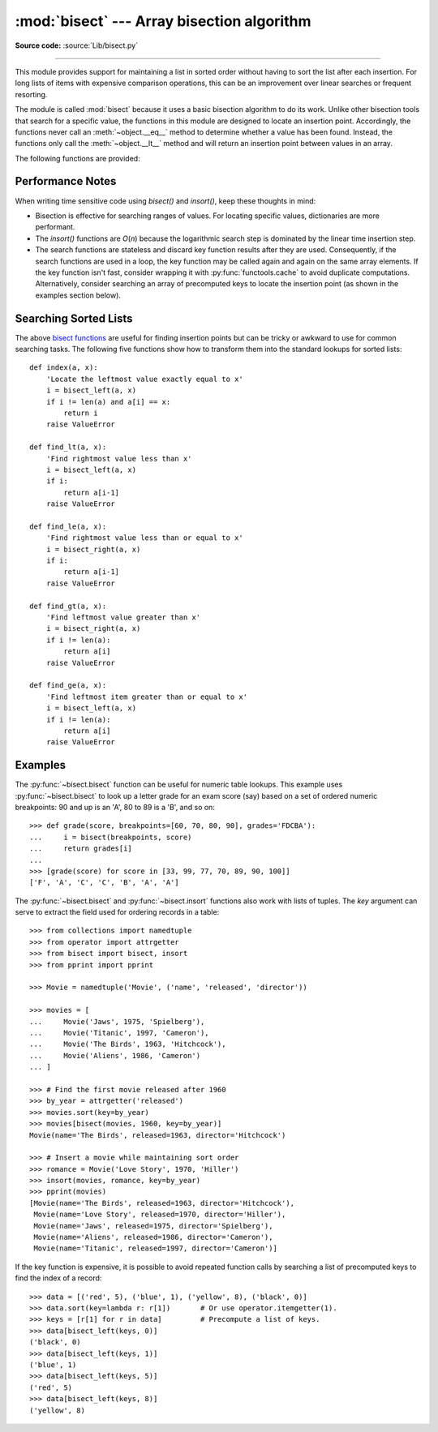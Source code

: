 :mod:`bisect` --- Array bisection algorithm
===========================================

.. module:: bisect
   :synopsis: Array bisection algorithms for binary searching.
.. sectionauthor:: Fred L. Drake, Jr. <fdrake@acm.org>
.. sectionauthor:: Raymond Hettinger <python at rcn.com>
.. example based on the PyModules FAQ entry by Aaron Watters <arw@pythonpros.com>

**Source code:** :source:`Lib/bisect.py`

--------------

This module provides support for maintaining a list in sorted order without
having to sort the list after each insertion.  For long lists of items with
expensive comparison operations, this can be an improvement over
linear searches or frequent resorting.

The module is called :mod:`bisect` because it uses a basic bisection
algorithm to do its work.  Unlike other bisection tools that search for a
specific value, the functions in this module are designed to locate an
insertion point. Accordingly, the functions never call an :meth:`~object.__eq__`
method to determine whether a value has been found.  Instead, the
functions only call the :meth:`~object.__lt__` method and will return an insertion
point between values in an array.

.. _bisect functions:

The following functions are provided:


.. function:: bisect_left(a, x, lo=0, hi=len(a), *, key=None)

   Locate the insertion point for *x* in *a* to maintain sorted order.
   The parameters *lo* and *hi* may be used to specify a subset of the list
   which should be considered; by default the entire list is used.  If *x* is
   already present in *a*, the insertion point will be before (to the left of)
   any existing entries.  The return value is suitable for use as the first
   parameter to ``list.insert()`` assuming that *a* is already sorted.

   The returned insertion point *ip* partitions the array *a* into two
   slices such that ``all(elem < x for elem in a[lo : ip])`` is true for the
   left slice and ``all(elem >= x for elem in a[ip : hi])`` is true for the
   right slice.

   *key* specifies a :term:`key function` of one argument that is used to
   extract a comparison key from each element in the array.  To support
   searching complex records, the key function is not applied to the *x* value.

   If *key* is ``None``, the elements are compared directly and
   no key function is called.

   .. versionchanged:: 3.10
      Added the *key* parameter.


.. function:: bisect_right(a, x, lo=0, hi=len(a), *, key=None)
              bisect(a, x, lo=0, hi=len(a), *, key=None)

   Similar to :py:func:`~bisect.bisect_left`, but returns an insertion point which comes
   after (to the right of) any existing entries of *x* in *a*.

   The returned insertion point *ip* partitions the array *a* into two slices
   such that ``all(elem <= x for elem in a[lo : ip])`` is true for the left slice and
   ``all(elem > x for elem in a[ip : hi])`` is true for the right slice.

   .. versionchanged:: 3.10
      Added the *key* parameter.


.. function:: insort_left(a, x, lo=0, hi=len(a), *, key=None)

   Insert *x* in *a* in sorted order.

   This function first runs :py:func:`~bisect.bisect_left` to locate an insertion point.
   Next, it runs the :meth:`!insert` method on *a* to insert *x* at the
   appropriate position to maintain sort order.

   To support inserting records in a table, the *key* function (if any) is
   applied to *x* for the search step but not for the insertion step.

   Keep in mind that the *O*\ (log *n*) search is dominated by the slow *O*\ (*n*)
   insertion step.

   .. versionchanged:: 3.10
      Added the *key* parameter.


.. function:: insort_right(a, x, lo=0, hi=len(a), *, key=None)
              insort(a, x, lo=0, hi=len(a), *, key=None)

   Similar to :py:func:`~bisect.insort_left`, but inserting *x* in *a* after any existing
   entries of *x*.

   This function first runs :py:func:`~bisect.bisect_right` to locate an insertion point.
   Next, it runs the :meth:`!insert` method on *a* to insert *x* at the
   appropriate position to maintain sort order.

   To support inserting records in a table, the *key* function (if any) is
   applied to *x* for the search step but not for the insertion step.

   Keep in mind that the *O*\ (log *n*) search is dominated by the slow *O*\ (*n*)
   insertion step.

   .. versionchanged:: 3.10
      Added the *key* parameter.


Performance Notes
-----------------

When writing time sensitive code using *bisect()* and *insort()*, keep these
thoughts in mind:

* Bisection is effective for searching ranges of values.
  For locating specific values, dictionaries are more performant.

* The *insort()* functions are *O*\ (*n*) because the logarithmic search step
  is dominated by the linear time insertion step.

* The search functions are stateless and discard key function results after
  they are used.  Consequently, if the search functions are used in a loop,
  the key function may be called again and again on the same array elements.
  If the key function isn't fast, consider wrapping it with
  :py:func:`functools.cache` to avoid duplicate computations.  Alternatively,
  consider searching an array of precomputed keys to locate the insertion
  point (as shown in the examples section below).

.. seealso::

   * `Sorted Collections
     <https://grantjenks.com/docs/sortedcollections/>`_ is a high performance
     module that uses *bisect* to managed sorted collections of data.

   * The `SortedCollection recipe
     <https://code.activestate.com/recipes/577197-sortedcollection/>`_ uses
     bisect to build a full-featured collection class with straight-forward search
     methods and support for a key-function.  The keys are precomputed to save
     unnecessary calls to the key function during searches.


Searching Sorted Lists
----------------------

The above `bisect functions`_ are useful for finding insertion points but
can be tricky or awkward to use for common searching tasks. The following five
functions show how to transform them into the standard lookups for sorted
lists::

    def index(a, x):
        'Locate the leftmost value exactly equal to x'
        i = bisect_left(a, x)
        if i != len(a) and a[i] == x:
            return i
        raise ValueError

    def find_lt(a, x):
        'Find rightmost value less than x'
        i = bisect_left(a, x)
        if i:
            return a[i-1]
        raise ValueError

    def find_le(a, x):
        'Find rightmost value less than or equal to x'
        i = bisect_right(a, x)
        if i:
            return a[i-1]
        raise ValueError

    def find_gt(a, x):
        'Find leftmost value greater than x'
        i = bisect_right(a, x)
        if i != len(a):
            return a[i]
        raise ValueError

    def find_ge(a, x):
        'Find leftmost item greater than or equal to x'
        i = bisect_left(a, x)
        if i != len(a):
            return a[i]
        raise ValueError


Examples
--------

.. _bisect-example:

The :py:func:`~bisect.bisect` function can be useful for numeric table lookups. This
example uses :py:func:`~bisect.bisect` to look up a letter grade for an exam score (say)
based on a set of ordered numeric breakpoints: 90 and up is an 'A', 80 to 89 is
a 'B', and so on::

   >>> def grade(score, breakpoints=[60, 70, 80, 90], grades='FDCBA'):
   ...     i = bisect(breakpoints, score)
   ...     return grades[i]
   ...
   >>> [grade(score) for score in [33, 99, 77, 70, 89, 90, 100]]
   ['F', 'A', 'C', 'C', 'B', 'A', 'A']

The :py:func:`~bisect.bisect` and :py:func:`~bisect.insort` functions also work with
lists of tuples.  The *key* argument can serve to extract the field used for ordering
records in a table::

    >>> from collections import namedtuple
    >>> from operator import attrgetter
    >>> from bisect import bisect, insort
    >>> from pprint import pprint

    >>> Movie = namedtuple('Movie', ('name', 'released', 'director'))

    >>> movies = [
    ...     Movie('Jaws', 1975, 'Spielberg'),
    ...     Movie('Titanic', 1997, 'Cameron'),
    ...     Movie('The Birds', 1963, 'Hitchcock'),
    ...     Movie('Aliens', 1986, 'Cameron')
    ... ]

    >>> # Find the first movie released after 1960
    >>> by_year = attrgetter('released')
    >>> movies.sort(key=by_year)
    >>> movies[bisect(movies, 1960, key=by_year)]
    Movie(name='The Birds', released=1963, director='Hitchcock')

    >>> # Insert a movie while maintaining sort order
    >>> romance = Movie('Love Story', 1970, 'Hiller')
    >>> insort(movies, romance, key=by_year)
    >>> pprint(movies)
    [Movie(name='The Birds', released=1963, director='Hitchcock'),
     Movie(name='Love Story', released=1970, director='Hiller'),
     Movie(name='Jaws', released=1975, director='Spielberg'),
     Movie(name='Aliens', released=1986, director='Cameron'),
     Movie(name='Titanic', released=1997, director='Cameron')]

If the key function is expensive, it is possible to avoid repeated function
calls by searching a list of precomputed keys to find the index of a record::

    >>> data = [('red', 5), ('blue', 1), ('yellow', 8), ('black', 0)]
    >>> data.sort(key=lambda r: r[1])       # Or use operator.itemgetter(1).
    >>> keys = [r[1] for r in data]         # Precompute a list of keys.
    >>> data[bisect_left(keys, 0)]
    ('black', 0)
    >>> data[bisect_left(keys, 1)]
    ('blue', 1)
    >>> data[bisect_left(keys, 5)]
    ('red', 5)
    >>> data[bisect_left(keys, 8)]
    ('yellow', 8)
